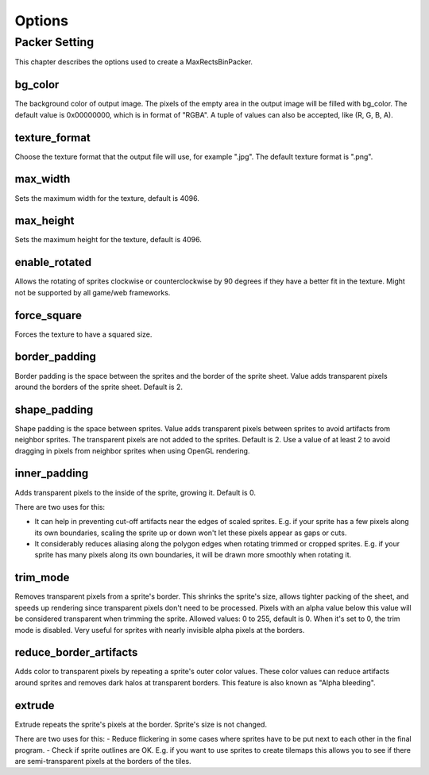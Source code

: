 =======
Options
=======

Packer Setting
==============

This chapter describes the options used to create a MaxRectsBinPacker.

bg_color
--------

The background color of output image. The pixels of the empty area in the output image will be filled with bg_color.
The default value is 0x00000000, which is in format of "RGBA". A tuple of values can also be accepted, like (R, G, B, A).

texture_format
--------------

Choose the texture format that the output file will use, for example ".jpg".
The default texture format is ".png".

max_width
---------

Sets the maximum width for the texture, default is 4096.

max_height
----------

Sets the maximum height for the texture, default is 4096.

enable_rotated
--------------

Allows the rotating of sprites clockwise or counterclockwise by 90 degrees if they have a better fit in the texture. Might not be supported by all game/web frameworks.

force_square
------------

Forces the texture to have a squared size.

border_padding
--------------

Border padding is the space between the sprites and the border of the sprite sheet. Value adds transparent pixels around the borders of the sprite sheet. Default is 2.

shape_padding
-------------

Shape padding is the space between sprites. Value adds transparent pixels between sprites to avoid artifacts from neighbor sprites. The transparent pixels are not added to the sprites. Default is 2.
Use a value of at least 2 to avoid dragging in pixels from neighbor sprites when using OpenGL rendering.

inner_padding
-------------

Adds transparent pixels to the inside of the sprite, growing it. Default is 0.

There are two uses for this:

- It can help in preventing cut-off artifacts near the edges of scaled sprites. E.g. if your sprite has a few pixels along its own boundaries, scaling the sprite up or down won't let these pixels appear as gaps or cuts.
- It considerably reduces aliasing along the polygon edges when rotating trimmed or cropped sprites. E.g. if your sprite has many pixels along its own boundaries, it will be drawn more smoothly when rotating it.

trim_mode
---------

Removes transparent pixels from a sprite's border.
This shrinks the sprite's size, allows tighter packing of the sheet, and speeds up rendering since transparent pixels don't need to be processed.
Pixels with an alpha value below this value will be considered transparent when trimming the sprite.
Allowed values: 0 to 255, default is 0. When it's set to 0, the trim mode is disabled.
Very useful for sprites with nearly invisible alpha pixels at the borders.

reduce_border_artifacts
-----------------------

Adds color to transparent pixels by repeating a sprite's outer color values.
These color values can reduce artifacts around sprites and removes dark halos at transparent borders. This feature is also known as "Alpha bleeding".

extrude
-------
Extrude repeats the sprite's pixels at the border. Sprite's size is not changed.

There are two uses for this:
- Reduce flickering in some cases where sprites have to be put next to each other in the final program.
- Check if sprite outlines are OK. E.g. if you want to use sprites to create tilemaps this allows you to see if there are semi-transparent pixels at the borders of the tiles.
